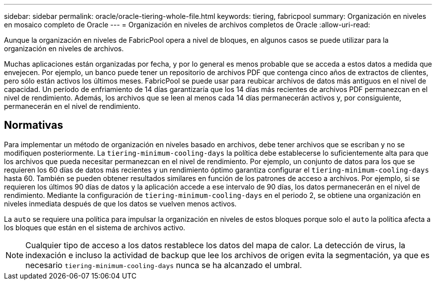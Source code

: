 ---
sidebar: sidebar 
permalink: oracle/oracle-tiering-whole-file.html 
keywords: tiering, fabricpool 
summary: Organización en niveles en mosaico completo de Oracle 
---
= Organización en niveles de archivos completos de Oracle
:allow-uri-read: 


[role="lead"]
Aunque la organización en niveles de FabricPool opera a nivel de bloques, en algunos casos se puede utilizar para la organización en niveles de archivos.

Muchas aplicaciones están organizadas por fecha, y por lo general es menos probable que se acceda a estos datos a medida que envejecen. Por ejemplo, un banco puede tener un repositorio de archivos PDF que contenga cinco años de extractos de clientes, pero sólo están activos los últimos meses. FabricPool se puede usar para reubicar archivos de datos más antiguos en el nivel de capacidad. Un período de enfriamiento de 14 días garantizaría que los 14 días más recientes de archivos PDF permanezcan en el nivel de rendimiento. Además, los archivos que se leen al menos cada 14 días permanecerán activos y, por consiguiente, permanecerán en el nivel de rendimiento.



== Normativas

Para implementar un método de organización en niveles basado en archivos, debe tener archivos que se escriban y no se modifiquen posteriormente. La `tiering-minimum-cooling-days` la política debe establecerse lo suficientemente alta para que los archivos que pueda necesitar permanezcan en el nivel de rendimiento. Por ejemplo, un conjunto de datos para los que se requieren los 60 días de datos más recientes y un rendimiento óptimo garantiza configurar el `tiering-minimum-cooling-days` hasta 60. También se pueden obtener resultados similares en función de los patrones de acceso a archivos. Por ejemplo, si se requieren los últimos 90 días de datos y la aplicación accede a ese intervalo de 90 días, los datos permanecerán en el nivel de rendimiento. Mediante la configuración de `tiering-minimum-cooling-days` en el periodo 2, se obtiene una organización en niveles inmediata después de que los datos se vuelven menos activos.

La `auto` se requiere una política para impulsar la organización en niveles de estos bloques porque solo el `auto` la política afecta a los bloques que están en el sistema de archivos activo.


NOTE: Cualquier tipo de acceso a los datos restablece los datos del mapa de calor. La detección de virus, la indexación e incluso la actividad de backup que lee los archivos de origen evita la segmentación, ya que es necesario `tiering-minimum-cooling-days` nunca se ha alcanzado el umbral.
